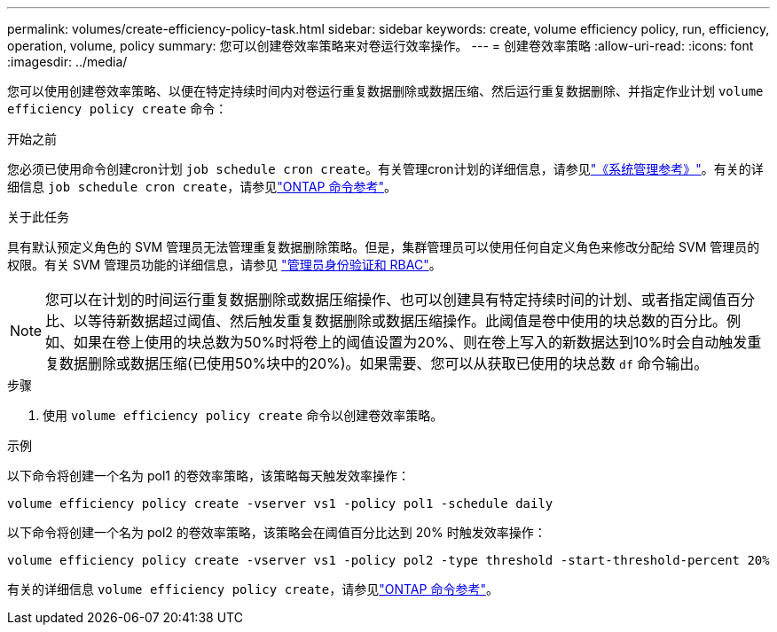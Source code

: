 ---
permalink: volumes/create-efficiency-policy-task.html 
sidebar: sidebar 
keywords: create, volume efficiency policy, run, efficiency, operation, volume, policy 
summary: 您可以创建卷效率策略来对卷运行效率操作。 
---
= 创建卷效率策略
:allow-uri-read: 
:icons: font
:imagesdir: ../media/


[role="lead"]
您可以使用创建卷效率策略、以便在特定持续时间内对卷运行重复数据删除或数据压缩、然后运行重复数据删除、并指定作业计划 `volume efficiency policy create` 命令：

.开始之前
您必须已使用命令创建cron计划 `job schedule cron create`。有关管理cron计划的详细信息，请参见link:../system-admin/index.html["《系统管理参考》"]。有关的详细信息 `job schedule cron create`，请参见link:https://docs.netapp.com/us-en/ontap-cli/job-schedule-cron-create.html["ONTAP 命令参考"^]。

.关于此任务
具有默认预定义角色的 SVM 管理员无法管理重复数据删除策略。但是，集群管理员可以使用任何自定义角色来修改分配给 SVM 管理员的权限。有关 SVM 管理员功能的详细信息，请参见 link:../authentication/index.html["管理员身份验证和 RBAC"]。

[NOTE]
====
您可以在计划的时间运行重复数据删除或数据压缩操作、也可以创建具有特定持续时间的计划、或者指定阈值百分比、以等待新数据超过阈值、然后触发重复数据删除或数据压缩操作。此阈值是卷中使用的块总数的百分比。例如、如果在卷上使用的块总数为50%时将卷上的阈值设置为20%、则在卷上写入的新数据达到10%时会自动触发重复数据删除或数据压缩(已使用50%块中的20%)。如果需要、您可以从获取已使用的块总数 `df` 命令输出。

====
.步骤
. 使用 `volume efficiency policy create` 命令以创建卷效率策略。


.示例
以下命令将创建一个名为 pol1 的卷效率策略，该策略每天触发效率操作：

`volume efficiency policy create -vserver vs1 -policy pol1 -schedule daily`

以下命令将创建一个名为 pol2 的卷效率策略，该策略会在阈值百分比达到 20% 时触发效率操作：

`volume efficiency policy create -vserver vs1 -policy pol2 -type threshold -start-threshold-percent 20%`

有关的详细信息 `volume efficiency policy create`，请参见link:https://docs.netapp.com/us-en/ontap-cli/volume-efficiency-policy-create.html["ONTAP 命令参考"^]。
